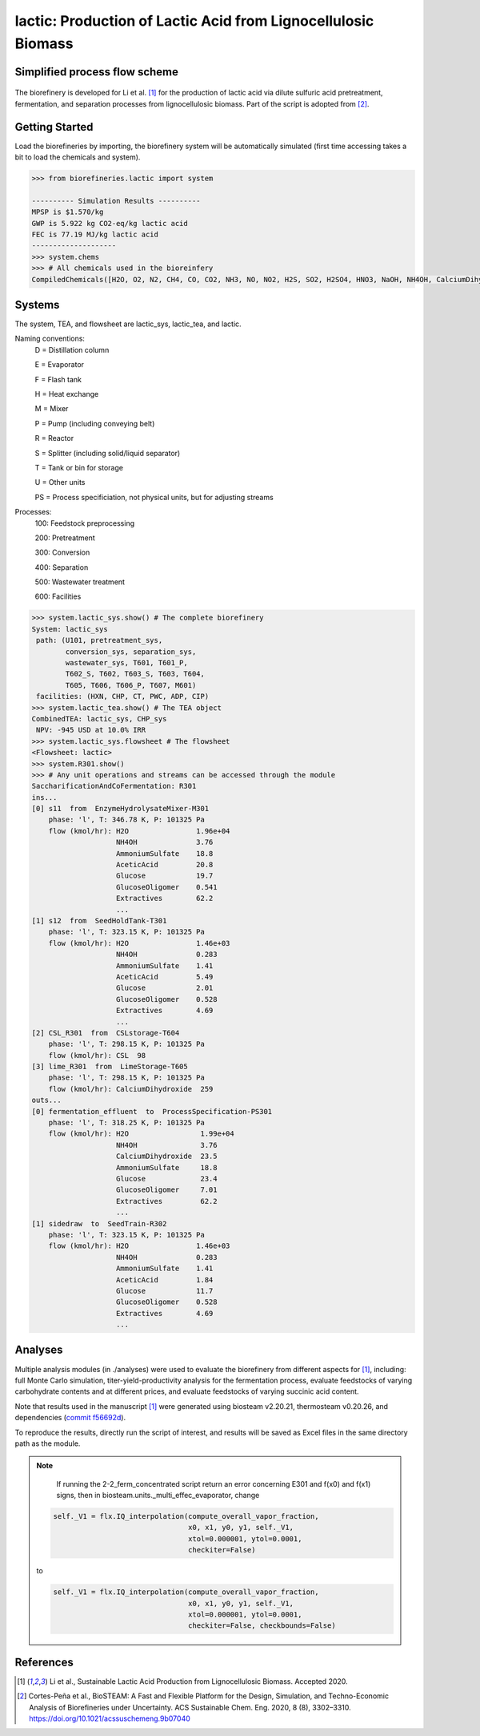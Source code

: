 ==============================================================
lactic: Production of Lactic Acid from Lignocellulosic Biomass
==============================================================

Simplified process flow scheme
------------------------------
.. figure:: ./images/lactic_acid_biorefinery.png

The biorefinery is developed for Li et al. [1]_ for the production of lactic acid
via dilute sulfuric acid pretreatment, fermentation, and separation processes
from lignocellulosic biomass. Part of the script is adopted from [2]_.


Getting Started
---------------

Load the biorefineries by importing, the biorefinery system will be automatically
simulated (first time accessing takes a bit to load the chemicals and system).

.. code-block:: python

    >>> from biorefineries.lactic import system
    
    ---------- Simulation Results ----------
    MPSP is $1.570/kg
    GWP is 5.922 kg CO2-eq/kg lactic acid
    FEC is 77.19 MJ/kg lactic acid
    --------------------
    >>> system.chems
    >>> # All chemicals used in the bioreinfery
    CompiledChemicals([H2O, O2, N2, CH4, CO, CO2, NH3, NO, NO2, H2S, SO2, H2SO4, HNO3, NaOH, NH4OH, CalciumDihydroxide, AmmoniumSulfate, NaNO3, Na2SO4, CaSO4, Ethanol, AceticAcid, Glucose, GlucoseOligomer, Extractives, Xylose, XyloseOligomer, Sucrose, Cellobiose, Mannose, MannoseOligomer, Galactose, GalactoseOligomer, Arabinose, ArabinoseOligomer, SolubleLignin, Protein, Enzyme, FermMicrobe, WWTsludge, Furfural, HMF, Xylitol, LacticAcid, SuccinicAcid, EthylAcetate, EthylLactate, EthylSuccinate, Acetate, AmmoniumAcetate, CalciumLactate, CalciumAcetate, CalciumSuccinate, Glucan, Mannan, Galactan, Xylan, Arabinan, Lignin, P4O10, Ash, Tar, CSL, BoilerChems, Polymer, BaghouseBag, CoolingTowerChems])
    
    
Systems
-------
The system, TEA, and flowsheet are lactic_sys, lactic_tea, and lactic.

Naming conventions:
    D = Distillation column

    E = Evaporator
    
    F = Flash tank

    H = Heat exchange

    M = Mixer

    P = Pump (including conveying belt)

    R = Reactor

    S = Splitter (including solid/liquid separator)

    T = Tank or bin for storage

    U = Other units

    PS = Process specificiation, not physical units, but for adjusting streams

Processes:
    100: Feedstock preprocessing

    200: Pretreatment

    300: Conversion

    400: Separation

    500: Wastewater treatment

    600: Facilities

.. code-block:: python

    >>> system.lactic_sys.show() # The complete biorefinery
    System: lactic_sys
     path: (U101, pretreatment_sys,
            conversion_sys, separation_sys,
            wastewater_sys, T601, T601_P,
            T602_S, T602, T603_S, T603, T604,
            T605, T606, T606_P, T607, M601)
     facilities: (HXN, CHP, CT, PWC, ADP, CIP)
    >>> system.lactic_tea.show() # The TEA object
    CombinedTEA: lactic_sys, CHP_sys
     NPV: -945 USD at 10.0% IRR
    >>> system.lactic_sys.flowsheet # The flowsheet
    <Flowsheet: lactic>
    >>> system.R301.show()
    >>> # Any unit operations and streams can be accessed through the module
    SaccharificationAndCoFermentation: R301
    ins...
    [0] s11  from  EnzymeHydrolysateMixer-M301
        phase: 'l', T: 346.78 K, P: 101325 Pa
        flow (kmol/hr): H2O                1.96e+04
                        NH4OH              3.76
                        AmmoniumSulfate    18.8
                        AceticAcid         20.8
                        Glucose            19.7
                        GlucoseOligomer    0.541
                        Extractives        62.2
                        ...
    [1] s12  from  SeedHoldTank-T301
        phase: 'l', T: 323.15 K, P: 101325 Pa
        flow (kmol/hr): H2O                1.46e+03
                        NH4OH              0.283
                        AmmoniumSulfate    1.41
                        AceticAcid         5.49
                        Glucose            2.01
                        GlucoseOligomer    0.528
                        Extractives        4.69
                        ...
    [2] CSL_R301  from  CSLstorage-T604
        phase: 'l', T: 298.15 K, P: 101325 Pa
        flow (kmol/hr): CSL  98
    [3] lime_R301  from  LimeStorage-T605
        phase: 'l', T: 298.15 K, P: 101325 Pa
        flow (kmol/hr): CalciumDihydroxide  259
    outs...
    [0] fermentation_effluent  to  ProcessSpecification-PS301
        phase: 'l', T: 318.25 K, P: 101325 Pa
        flow (kmol/hr): H2O                 1.99e+04
                        NH4OH               3.76
                        CalciumDihydroxide  23.5
                        AmmoniumSulfate     18.8
                        Glucose             23.4
                        GlucoseOligomer     7.01
                        Extractives         62.2
                        ...
    [1] sidedraw  to  SeedTrain-R302
        phase: 'l', T: 323.15 K, P: 101325 Pa
        flow (kmol/hr): H2O                1.46e+03
                        NH4OH              0.283
                        AmmoniumSulfate    1.41
                        AceticAcid         1.84
                        Glucose            11.7
                        GlucoseOligomer    0.528
                        Extractives        4.69
                        ...


Analyses
--------
Multiple analysis modules (in ./analyses) were used to evaluate the biorefinery
from different aspects for [1]_, including: full Monte Carlo simulation,
titer-yield-productivity analysis for the fermentation process, evaluate feedstocks
of varying carbohydrate contents and at different prices, and evaluate feedstocks
of varying succinic acid content.

Note that results used in the manuscript [1]_ were generated using biosteam v2.20.21,
thermosteam v0.20.26, and dependencies (`commit f56692d <https://github.com/BioSTEAMDevelopmentGroup/Bioindustrial-Park/commit/f56692d3bc06527b57dc77ed7cb929a40b59bc4d>`_).

To reproduce the results, directly run the script of interest, and results will
be saved as Excel files in the same directory path as the module.

.. note::
        If running the 2-2_ferm_concentrated script return an error concerning E301 and
        f(x0) and f(x1) signs, then in biosteam.units._multi_effec_evaporator, change
    
    .. code-block:: python
    
            self._V1 = flx.IQ_interpolation(compute_overall_vapor_fraction,
                                            x0, x1, y0, y1, self._V1, 
                                            xtol=0.000001, ytol=0.0001,
                                            checkiter=False)

    to

    .. code-block:: python
    
            self._V1 = flx.IQ_interpolation(compute_overall_vapor_fraction,
                                            x0, x1, y0, y1, self._V1, 
                                            xtol=0.000001, ytol=0.0001,
                                            checkiter=False, checkbounds=False)

References
----------
.. [1] Li et al., Sustainable Lactic Acid Production from Lignocellulosic
     Biomass. Accepted 2020.
    
.. [2] Cortes-Peña et al., BioSTEAM: A Fast and Flexible Platform for the Design,
    Simulation, and Techno-Economic Analysis of Biorefineries under Uncertainty. 
    ACS Sustainable Chem. Eng. 2020, 8 (8), 3302–3310. 
    `<https://doi.org/10.1021/acssuschemeng.9b07040>`_







